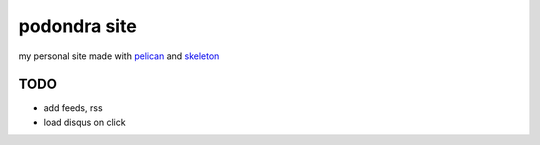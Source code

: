 podondra site
=============

my personal site made with pelican_ and
skeleton_

.. _pelican: https://blog.getpelican.com/
.. _skeleton: http://getskeleton.com/

TODO
----

- add feeds, rss
- load disqus on click
